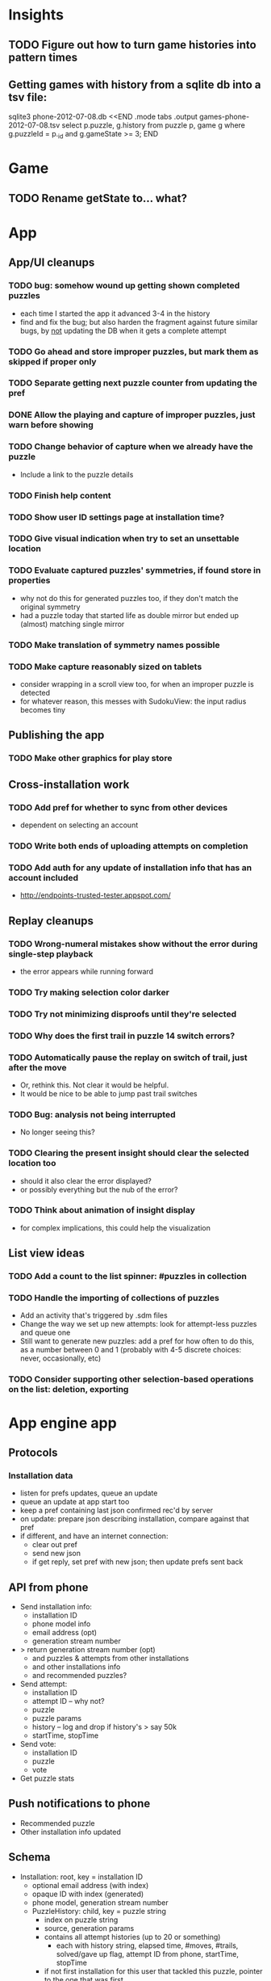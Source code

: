 * Insights
** TODO Figure out how to turn game histories into pattern times

** Getting games with history from a sqlite db into a tsv file:
sqlite3 phone-2012-07-08.db <<END
.mode tabs
.output games-phone-2012-07-08.tsv
select p.puzzle, g.history from puzzle p, game g where g.puzzleId = p._id and g.gameState >= 3;
END

* Game
** TODO Rename getState to... what?

* App

** App/UI cleanups
*** TODO bug: somehow wound up getting shown completed puzzles
    - each time I started the app it advanced 3-4 in the history
    - find and fix the bug; but also harden the fragment against future similar
      bugs, by _not_ updating the DB when it gets a complete attempt
*** TODO Go ahead and store improper puzzles, but mark them as skipped if proper only
*** TODO Separate getting next puzzle counter from updating the pref
*** DONE Allow the playing and capture of improper puzzles, just warn before showing
*** TODO Change behavior of capture when we already have the puzzle
    - Include a link to the puzzle details
*** TODO Finish help content
*** TODO Show user ID settings page at installation time?
*** TODO Give visual indication when try to set an unsettable location
*** TODO Evaluate captured puzzles' symmetries, if found store in properties
    - why not do this for generated puzzles too, if they don't match the original symmetry
    - had a puzzle today that started life as double mirror but ended up (almost) matching single mirror
*** TODO Make translation of symmetry names possible
*** TODO Make capture reasonably sized on tablets
    - consider wrapping in a scroll view too, for when an improper puzzle is detected
    - for whatever reason, this messes with SudokuView: the input radius becomes tiny

** Publishing the app
*** TODO Make other graphics for play store

** Cross-installation work
*** TODO Add pref for whether to sync from other devices
    - dependent on selecting an account
*** TODO Write both ends of uploading attempts on completion
*** TODO Add auth for any update of installation info that has an account included
    - http://endpoints-trusted-tester.appspot.com/

** Replay cleanups
*** TODO Wrong-numeral mistakes show without the error during single-step playback
    - the error appears while running forward
*** TODO Try making selection color darker
*** TODO Try not minimizing disproofs until they're selected
*** TODO Why does the first trail in puzzle 14 switch errors?
*** TODO Automatically pause the replay on switch of trail, just after the move
    - Or, rethink this.  Not clear it would be helpful.
    - It would be nice to be able to jump past trail switches
*** TODO Bug: analysis not being interrupted
    - No longer seeing this?
*** TODO Clearing the present insight should clear the selected location too
    - should it also clear the error displayed?
    - or possibly everything but the nub of the error?
*** TODO Think about animation of insight display
    - for complex implications, this could help the visualization

** List view ideas
*** TODO Add a count to the list spinner: #puzzles in collection
*** TODO Handle the importing of collections of puzzles
    - Add an activity that's triggered by .sdm files
    - Change the way we set up new attempts: look for attempt-less puzzles and queue one
    - Still want to generate new puzzles: add a pref for how often to do this, as
      a number between 0 and 1 (probably with 4-5 discrete choices: never,
      occasionally, etc)
*** TODO Consider supporting other selection-based operations on the list: deletion, exporting


* App engine app
** Protocols
*** Installation data
    - listen for prefs updates, queue an update
    - queue an update at app start too
    - keep a pref containing last json confirmed rec'd by server
    - on update: prepare json describing installation, compare against that pref
    - if different, and have an internet connection:
      - clear out pref
      - send new json
      - if get reply, set pref with new json; then update prefs sent back

** API from phone
   - Send installation info:
     - installation ID
     - phone model info
     - email address (opt)
     - generation stream number
   - > return generation stream number (opt)
     - and puzzles & attempts from other installations
     - and other installations info
     - and recommended puzzles?
   - Send attempt:
     - installation ID
     - attempt ID -- why not?
     - puzzle
     - puzzle params
     - history -- log and drop if history's > say 50k
     - startTime, stopTime
   - Send vote:
     - installation ID
     - puzzle
     - vote
   - Get puzzle stats

** Push notifications to phone
   - Recommended puzzle
   - Other installation info updated

** Schema
   - Installation: root, key = installation ID
     - optional email address (with index)
     - opaque ID with index (generated)
     - phone model, generation stream number
     - PuzzleHistory: child, key = puzzle string
       - index on puzzle string
       - source, generation params
       - contains all attempt histories (up to 20 or something)
         - each with history string, elapsed time, #moves, #trails,
           solved/gave up flag, attempt ID from phone, startTime, stopTime
       - if not first installation for this user that tackled this puzzle,
         pointer to the one that was first
   - Puzzle: root, key = puzzle string
     - contains generation params if applicable
     - contains puzzle sources and installation IDs they came from
     - contains summary of stats on this puzzle:
       - how many played
       - how many won on first attempt
       - avg elapsed time
       - avg #moves
       - avg #trails
       - perhaps distributions of above
   - User: root, key = email address
     - opaque ID with index (generated)
     - contains list of installation IDs

** The web app
   - sample puzzles?
   - stats? num puzzles? num installations? num users? rates of change?
   - for logged-in users, info about their stuff

** Constraints
   - The installation ID and email address are secret--can't let them leak out of the app engine app
   - So we need alternative IDs that we expose and index on
   - Is there an encryption service?  Is it possible to have params not visible via source?

* Math
** Pathological grids
   - How bad can they get?
*** TODO Solve one in the debugger, see what's going on

** Canonical grids
   - How to compare two grids for equivalence?
   - Possible permutations that preserve constraints:
     - transposition
     - permutation of numerals
     - permutation of block-rows or block-columns
     - permutation of rows within a block-row or columns within a block-column
     - rotation (can it be expressed by the others? -- yes)
*** TODO Re-read the "how many sudokus" paper
    - Canonical grid?

* References
** J. F. Crook: A Pencil-and-Paper Algorithm for Solving Sudoku Puzzles
   - http://www.ams.org/notices/200904/tx090400460p.pdf
   - The trails approach, essentially, including different colors
** George A. Miller:
   - http://en.wikipedia.org/wiki/The_Magical_Number_Seven,_Plus_or_Minus_Two
   - ~7 chunks of information in working memory
   - The other dimension where 7 appears is ~7 levels of absolute judgement, eg
     loudness of a sound, or pitch, or location along a line.  This really
     _doesn't_ apply to Sudoku.  It's all working memory.

* Talk
** What is Sudoku?
   - a logic puzzle; more precisely, a (large) family of logic puzzles
   - 9x9 grid; each empty square must be filled with a numeral between 1 and 9
   - the finished puzzle has all 9 numerals in every row, column, and 3x3 block
   - a given puzzle usually has a single solution
** How Large a Family of Logic Puzzles?
   - 5e9 distinct canonical solution grids
   - for each one, 9! x 6^8 x 2 = 1.2e12 permutations
   - total: 6e21
   - each solution grid represents lots of different puzzles -- on the order of 81! = 5.8e120
   - in human terms: an infinite supply of sudoku
   - astonishingly: a huge variety of puzzles
   - (best canonicalization scheme: first in lexicographical order)
** Why is Sudoku Fun?
   - My theory: 7 +/- 2
** The Pessimistic View
   - Sudoku is "a denial of service attack on human intellect" -- Ben Laurie,
     quoted by Peter Norvig
** Solving via Computer
   - Constraint propagation & search
   - Norvig has a one-page Python program, done supposedly to free mankind of
     the scourge of Sudoku addiction
   - (turns out it can be used to spread the addiction as well)
   - It's super fast for a computer to solve a Sudoku
   - Measured in microseconds on my old MBP (~300us avg)
*** Constraint propagation
    - assign(loc, num):
      for each other numeral that could be in loc:
        eliminate(loc, other)
    - eliminate(loc, num):
      remove num as a possibility in loc
      if loc ends up with just 1 possibility:
        for each peer location of loc:
          eliminate(peer, poss)
      for each unit loc is in:
        if num is now in just 1 of that unit's locations:
          assign(there, num)
*** Search
    - search(possibilities):
      - if all locations have 1 possibility: success
      - if any location has 0 possibilities: failure
      - choose a location from among those with the fewest number of possibilities
      - for each possible numeral:
          try assign(loc, num); if search with those possibilities succeeds, success
      - failure
** Solving via Intellect

